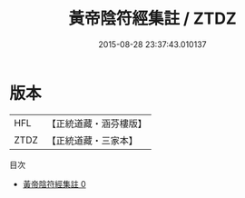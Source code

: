 #+TITLE: 黃帝陰符經集註 / ZTDZ

#+DATE: 2015-08-28 23:37:43.010137
* 版本
 |       HFL|【正統道藏・涵芬樓版】|
 |      ZTDZ|【正統道藏・三家本】|
目次
 - [[file:KR5a0109_000.txt][黃帝陰符經集註 0]]

